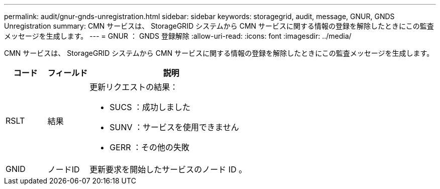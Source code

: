 ---
permalink: audit/gnur-gnds-unregistration.html 
sidebar: sidebar 
keywords: storagegrid, audit, message, GNUR, GNDS Unregistration 
summary: CMN サービスは、 StorageGRID システムから CMN サービスに関する情報の登録を解除したときにこの監査メッセージを生成します。 
---
= GNUR ： GNDS 登録解除
:allow-uri-read: 
:icons: font
:imagesdir: ../media/


[role="lead"]
CMN サービスは、 StorageGRID システムから CMN サービスに関する情報の登録を解除したときにこの監査メッセージを生成します。

[cols="1a,1a,4a"]
|===
| コード | フィールド | 説明 


 a| 
RSLT
 a| 
結果
 a| 
更新リクエストの結果：

* SUCS ：成功しました
* SUNV ：サービスを使用できません
* GERR ：その他の失敗




 a| 
GNID
 a| 
ノードID
 a| 
更新要求を開始したサービスのノード ID 。

|===